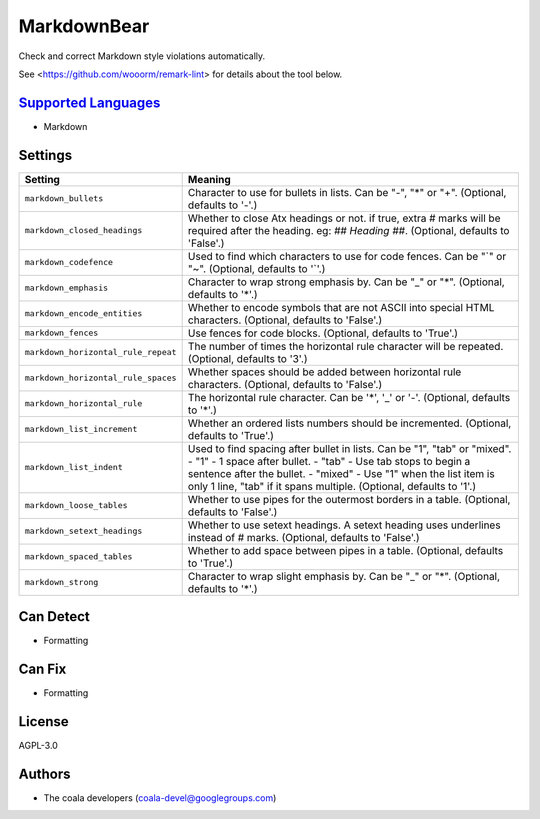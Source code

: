 **MarkdownBear**
================

Check and correct Markdown style violations automatically.

See <https://github.com/wooorm/remark-lint> for details about the tool
below.

`Supported Languages <../README.rst>`_
-----

* Markdown

Settings
--------

+--------------------------------------+-------------------------------------------------------------+
| Setting                              |  Meaning                                                    |
+======================================+=============================================================+
|                                      |                                                             |
| ``markdown_bullets``                 | Character to use for bullets in lists. Can be "-", "*" or   |
|                                      | "+". (Optional, defaults to '-'.)                           |
|                                      |                                                             |
+--------------------------------------+-------------------------------------------------------------+
|                                      |                                                             |
| ``markdown_closed_headings``         | Whether to close Atx headings or not. if true, extra #      |
|                                      | marks will be required after the heading. eg: `## Heading   |
|                                      | ##`. (Optional, defaults to 'False'.)                       |
|                                      |                                                             |
+--------------------------------------+-------------------------------------------------------------+
|                                      |                                                             |
| ``markdown_codefence``               | Used to find which characters to use for code fences. Can   |
|                                      | be "`" or "~". (Optional, defaults to '`'.)                 |
|                                      |                                                             |
+--------------------------------------+-------------------------------------------------------------+
|                                      |                                                             |
| ``markdown_emphasis``                | Character to wrap strong emphasis by. Can be "_" or "*".    |
|                                      | (Optional, defaults to '*'.)                                |
|                                      |                                                             |
+--------------------------------------+-------------------------------------------------------------+
|                                      |                                                             |
| ``markdown_encode_entities``         | Whether to encode symbols that are not ASCII into special   |
|                                      | HTML characters. (Optional, defaults to 'False'.)           |
|                                      |                                                             |
+--------------------------------------+-------------------------------------------------------------+
|                                      |                                                             |
| ``markdown_fences``                  | Use fences for code blocks. (Optional, defaults to 'True'.) +
|                                      |                                                             |
+--------------------------------------+-------------------------------------------------------------+
|                                      |                                                             |
| ``markdown_horizontal_rule_repeat``  | The number of times the horizontal rule character will be   |
|                                      | repeated. (Optional, defaults to '3'.)                      |
|                                      |                                                             |
+--------------------------------------+-------------------------------------------------------------+
|                                      |                                                             |
| ``markdown_horizontal_rule_spaces``  | Whether spaces should be added between horizontal rule      |
|                                      | characters. (Optional, defaults to 'False'.)                |
|                                      |                                                             |
+--------------------------------------+-------------------------------------------------------------+
|                                      |                                                             |
| ``markdown_horizontal_rule``         | The horizontal rule character. Can be '*', '_' or '-'.      |
|                                      | (Optional, defaults to '*'.)                                |
|                                      |                                                             |
+--------------------------------------+-------------------------------------------------------------+
|                                      |                                                             |
| ``markdown_list_increment``          | Whether an ordered lists numbers should be incremented.     |
|                                      | (Optional, defaults to 'True'.)                             |
|                                      |                                                             |
+--------------------------------------+-------------------------------------------------------------+
|                                      |                                                             |
| ``markdown_list_indent``             | Used to find spacing after bullet in lists. Can be "1",     |
|                                      | "tab" or "mixed".                                           |
|                                      | - "1" - 1 space after bullet. - "tab" - Use tab stops to    |
|                                      | begin a sentence after the bullet. - "mixed" - Use "1" when |
|                                      | the list item is only 1 line, "tab" if it spans multiple.   |
|                                      | (Optional, defaults to '1'.)                                |
|                                      |                                                             |
+--------------------------------------+-------------------------------------------------------------+
|                                      |                                                             |
| ``markdown_loose_tables``            | Whether to use pipes for the outermost borders in a table.  |
|                                      | (Optional, defaults to 'False'.)                            |
|                                      |                                                             |
+--------------------------------------+-------------------------------------------------------------+
|                                      |                                                             |
| ``markdown_setext_headings``         | Whether to use setext headings. A setext heading uses       |
|                                      | underlines instead of # marks. (Optional, defaults to       |
|                                      | 'False'.)                                                   |
|                                      |                                                             |
+--------------------------------------+-------------------------------------------------------------+
|                                      |                                                             |
| ``markdown_spaced_tables``           | Whether to add space between pipes in a table. (Optional,   |
|                                      | defaults to 'True'.)                                        |
|                                      |                                                             |
+--------------------------------------+-------------------------------------------------------------+
|                                      |                                                             |
| ``markdown_strong``                  | Character to wrap slight emphasis by. Can be "_" or "*".    |
|                                      | (Optional, defaults to '*'.)                                |
|                                      |                                                             |
+--------------------------------------+-------------------------------------------------------------+


Can Detect
----------

* Formatting

Can Fix
----------

* Formatting

License
-------

AGPL-3.0

Authors
-------

* The coala developers (coala-devel@googlegroups.com)
